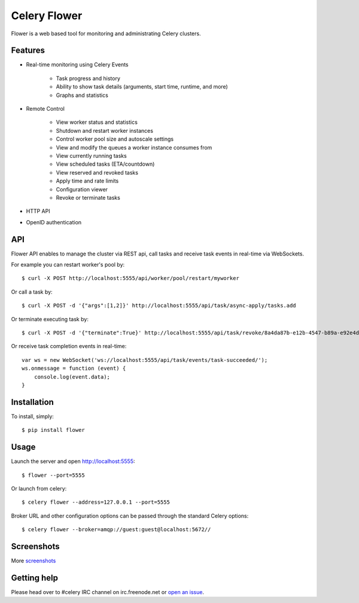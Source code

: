 Celery Flower
=============

Flower is a web based tool for monitoring and administrating Celery clusters.

Features
--------

- Real-time monitoring using Celery Events

    - Task progress and history
    - Ability to show task details (arguments, start time, runtime, and more)
    - Graphs and statistics

- Remote Control

    - View worker status and statistics
    - Shutdown and restart worker instances
    - Control worker pool size and autoscale settings
    - View and modify the queues a worker instance consumes from
    - View currently running tasks
    - View scheduled tasks (ETA/countdown)
    - View reserved and revoked tasks
    - Apply time and rate limits
    - Configuration viewer
    - Revoke or terminate tasks

- HTTP API
- OpenID authentication

API
---

Flower API enables to manage the cluster via REST api, call tasks and receive task
events in real-time via WebSockets.

For example you can restart worker's pool by: ::

    $ curl -X POST http://localhost:5555/api/worker/pool/restart/myworker

Or call a task by: ::

    $ curl -X POST -d '{"args":[1,2]}' http://localhost:5555/api/task/async-apply/tasks.add

Or terminate executing task by: ::

    $ curl -X POST -d '{"terminate":True}' http://localhost:5555/api/task/revoke/8a4da87b-e12b-4547-b89a-e92e4d1f8efd

Or receive task completion events in real-time: ::

    var ws = new WebSocket('ws://localhost:5555/api/task/events/task-succeeded/');
    ws.onmessage = function (event) {
        console.log(event.data);
    }

Installation
------------

To install, simply: ::

    $ pip install flower

Usage
-----

Launch the server and open http://localhost:5555: ::

    $ flower --port=5555

Or launch from celery: ::

    $ celery flower --address=127.0.0.1 --port=5555

Broker URL and other configuration options can be passed through the standard Celery options: ::

    $ celery flower --broker=amqp://guest:guest@localhost:5672//

Screenshots
-----------

.. image:: https://raw.github.com/mher/flower/master/docs/screenshots/dashboard.png
   :width: 800px

.. image:: https://raw.github.com/mher/flower/master/docs/screenshots/pool.png
   :width: 800px

.. image:: https://raw.github.com/mher/flower/master/docs/screenshots/tasks.png
   :width: 800px

.. image:: https://raw.github.com/mher/flower/master/docs/screenshots/task.png
   :width: 800px

.. image:: https://raw.github.com/mher/flower/master/docs/screenshots/monitor.png
   :width: 800px

More screenshots_

.. _screenshots: https://github.com/mher/flower/tree/master/docs/screenshots

Getting help
------------

Please head over to #celery IRC channel on irc.freenode.net or
`open an issue`_.

.. _open an issue: https://github.com/mher/flower/issues
